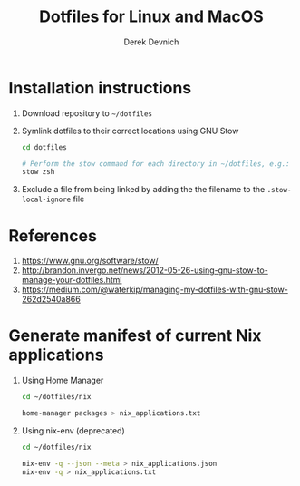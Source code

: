 #+STARTUP: showall indent
#+OPTIONS: tex:t toc:nil

#+TITLE: Dotfiles for Linux and MacOS
#+AUTHOR: Derek Devnich

* Installation instructions
  1. Download repository to ~~/dotfiles~
  2. Symlink dotfiles to their correct locations using GNU Stow
   #+BEGIN_SRC bash
   cd dotfiles

   # Perform the stow command for each directory in ~/dotfiles, e.g.:
   stow zsh
   #+END_SRC
  3. Exclude a file from being linked by adding the the filename to the ~.stow-local-ignore~ file

* References
  1. https://www.gnu.org/software/stow/
  2. http://brandon.invergo.net/news/2012-05-26-using-gnu-stow-to-manage-your-dotfiles.html
  3. https://medium.com/@waterkip/managing-my-dotfiles-with-gnu-stow-262d2540a866

* Generate manifest of current Nix applications
1. Using Home Manager
   #+BEGIN_SRC bash
   cd ~/dotfiles/nix

   home-manager packages > nix_applications.txt
   #+END_SRC
2.  Using nix-env (deprecated)
   #+BEGIN_SRC bash
   cd ~/dotfiles/nix

   nix-env -q --json --meta > nix_applications.json
   nix-env -q > nix_applications.txt
   #+END_SRC
